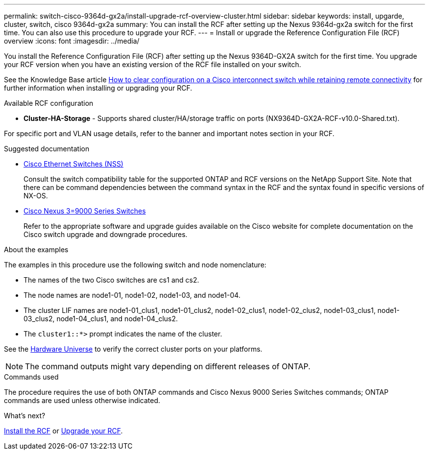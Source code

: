 ---
permalink: switch-cisco-9364d-gx2a/install-upgrade-rcf-overview-cluster.html
sidebar: sidebar
keywords: install, upgarde, cluster, switch, cisco 9364d-gx2a
summary: You can install the RCF after setting up the Nexus 9364d-gx2a switch for the first time. You can also use this procedure to upgrade your RCF.
---
= Install or upgrade the Reference Configuration File (RCF) overview
:icons: font
:imagesdir: ../media/

[.lead]
You install the Reference Configuration File (RCF) after setting up the Nexus 9364D-GX2A switch for the first time. You upgrade your RCF version when you have an existing version of the RCF file installed on your switch. 

See the Knowledge Base article link:https://kb.netapp.com/on-prem/Switches/Cisco-KBs/How_to_clear_configuration_on_a_Cisco_interconnect_switch_while_retaining_remote_connectivity[How to clear configuration on a Cisco interconnect switch while retaining remote connectivity^] for further information when installing or upgrading your RCF.

.Available RCF configuration

* *Cluster-HA-Storage* - Supports shared cluster/HA/storage traffic on ports (NX9364D-GX2A-RCF-v10.0-Shared.txt). 

For specific port and VLAN usage details, refer to the banner and important notes section in your RCF.

.Suggested documentation
* link:https://mysupport.netapp.com/site/info/cisco-ethernet-switch[Cisco Ethernet Switches (NSS)^]
+
Consult the switch compatibility table for the supported ONTAP and RCF versions on the NetApp Support Site. Note that there can be command dependencies between the command syntax in the RCF and the syntax found in specific versions of NX-OS.

* link:https://www.cisco.com/c/en/us/support/switches/nexus-9000-series-switches/products-installation-guides-list.html[Cisco Nexus 3=9000 Series Switches^]
+
Refer to the appropriate software and upgrade guides available on the Cisco website for complete documentation on the Cisco switch upgrade and downgrade procedures.

.About the examples
The examples in this procedure use the following switch and node nomenclature:

* The names of the two Cisco switches are cs1 and cs2.
* The node names are node1-01, node1-02, node1-03, and node1-04.
* The cluster LIF names are node1-01_clus1, node1-01_clus2, node1-02_clus1, node1-02_clus2, node1-03_clus1, node1-03_clus2, node1-04_clus1, and node1-04_clus2.
* The `cluster1::*>` prompt indicates the name of the cluster.

See the https://hwu.netapp.com/SWITCH/INDEX[Hardware Universe^] to verify the correct cluster ports on your platforms.

NOTE: The command outputs might vary depending on different releases of ONTAP.

.Commands used
The procedure requires the use of both ONTAP commands and Cisco Nexus 9000 Series Switches commands; ONTAP commands are used unless otherwise indicated.

.What's next?

link:install-rcf-software-9332d-cluster.html[Install the RCF] or link:upgrade-rcf-software-9332d-cluster.html[Upgrade your RCF].

// New content for OAM project, AFFFASDOC-331, 2025-MAY-06
